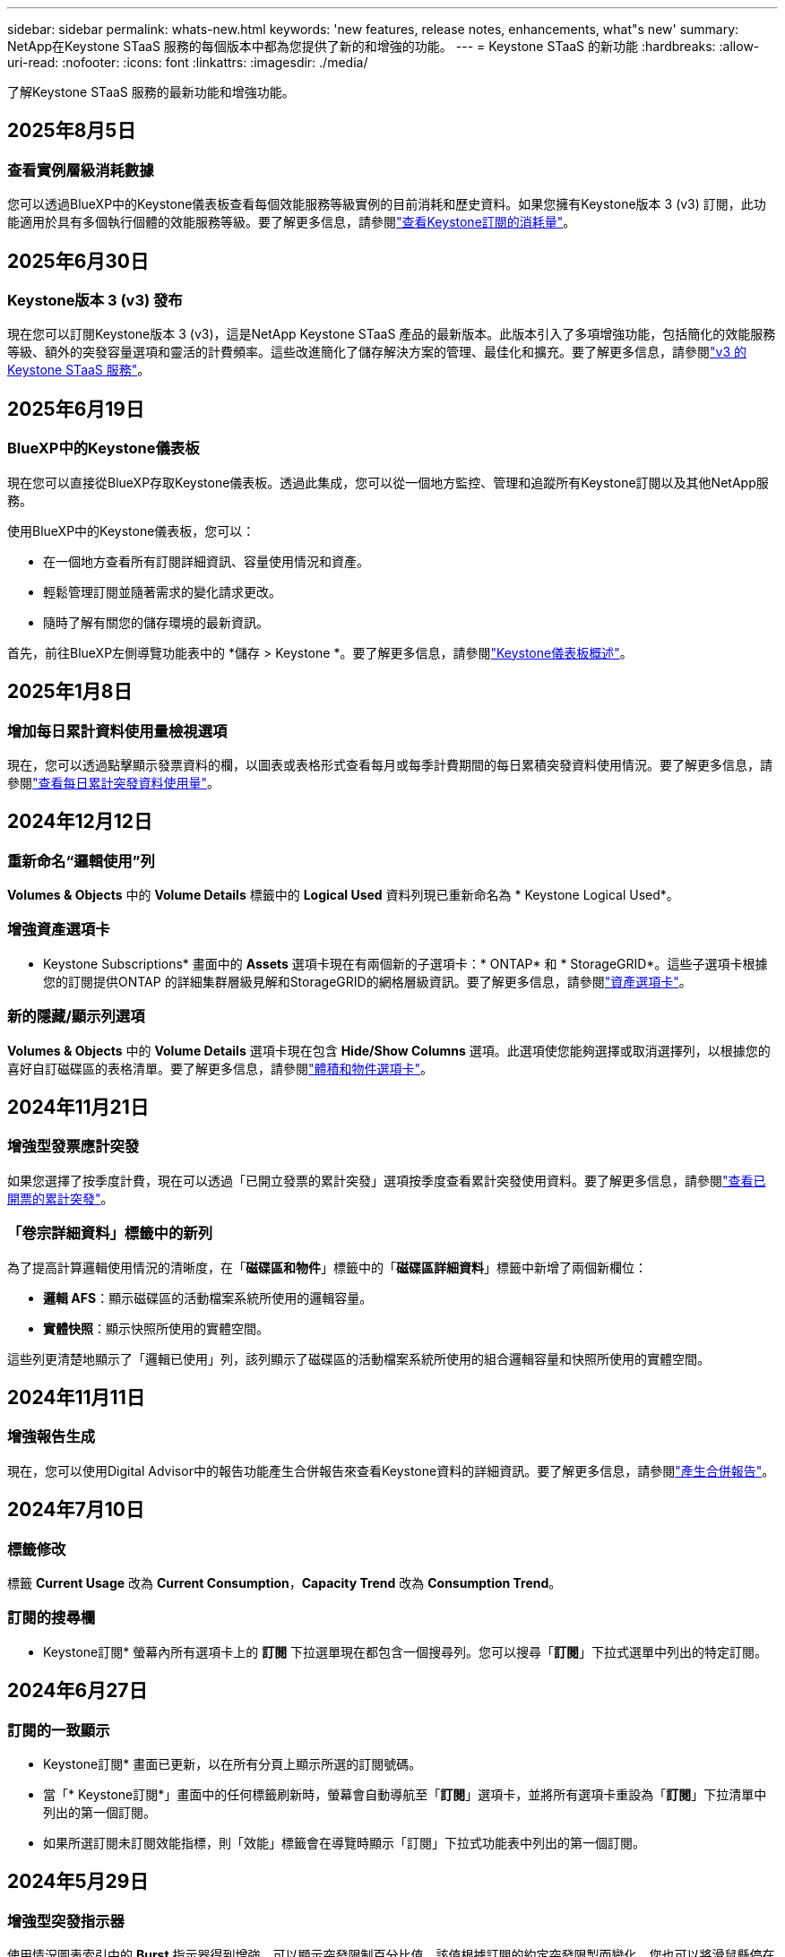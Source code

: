 ---
sidebar: sidebar 
permalink: whats-new.html 
keywords: 'new features, release notes, enhancements, what"s new' 
summary: NetApp在Keystone STaaS 服務的每個版本中都為您提供了新的和增強的功能。 
---
= Keystone STaaS 的新功能
:hardbreaks:
:allow-uri-read: 
:nofooter: 
:icons: font
:linkattrs: 
:imagesdir: ./media/


[role="lead"]
了解Keystone STaaS 服務的最新功能和增強功能。



== 2025年8月5日



=== 查看實例層級消耗數據

您可以透過BlueXP中的Keystone儀表板查看每個效能服務等級實例的目前消耗和歷史資料。如果您擁有Keystone版本 3 (v3) 訂閱，此功能適用於具有多個執行個體的效能服務等級。要了解更多信息，請參閱link:https://docs.netapp.com/us-en/keystone-staas/integrations/current-usage-tab.html["查看Keystone訂閱的消耗量"]。



== 2025年6月30日



=== Keystone版本 3 (v3) 發布

現在您可以訂閱Keystone版本 3 (v3)，這是NetApp Keystone STaaS 產品的最新版本。此版本引入了多項增強功能，包括簡化的效能服務等級、額外的突發容量選項和靈活的計費頻率。這些改進簡化了儲存解決方案的管理、最佳化和擴充。要了解更多信息，請參閱link:https://docs.netapp.com/us-en/keystone-staas/concepts/metrics.html["v3 的Keystone STaaS 服務"]。



== 2025年6月19日



=== BlueXP中的Keystone儀表板

現在您可以直接從BlueXP存取Keystone儀表板。透過此集成，您可以從一個地方監控、管理和追蹤所有Keystone訂閱以及其他NetApp服務。

使用BlueXP中的Keystone儀表板，您可以：

* 在一個地方查看所有訂閱詳細資訊、容量使用情況和資產。
* 輕鬆管理訂閱並隨著需求的變化請求更改。
* 隨時了解有關您的儲存環境的最新資訊。


首先，前往BlueXP左側導覽功能表中的 *儲存 > Keystone *。要了解更多信息，請參閱link:https://docs.netapp.com/us-en/keystone-staas/integrations/dashboard-overview.html["Keystone儀表板概述"]。



== 2025年1月8日



=== 增加每日累計資料使用量檢視選項

現在，您可以透過點擊顯示發票資料的欄，以圖表或表格形式查看每月或每季計費期間的每日累積突發資料使用情況。要了解更多信息，請參閱link:./integrations/consumption-tab.html#view-daily-accrued-burst-data-usage["查看每日累計突發資料使用量"]。



== 2024年12月12日



=== 重新命名“邏輯使用”列

*Volumes & Objects* 中的 *Volume Details* 標籤中的 *Logical Used* 資料列現已重新命名為 * Keystone Logical Used*。



=== 增強資產選項卡

* Keystone Subscriptions* 畫面中的 *Assets* 選項卡現在有兩個新的子選項卡：* ONTAP* 和 * StorageGRID*。這些子選項卡根據您的訂閱提供ONTAP 的詳細集群層級見解和StorageGRID的網格層級資訊。要了解更多信息，請參閱link:./integrations/assets-tab.html["資產選項卡"^]。



=== 新的隱藏/顯示列選項

*Volumes & Objects* 中的 *Volume Details* 選項卡現在包含 *Hide/Show Columns* 選項。此選項使您能夠選擇或取消選擇列，以根據您的喜好自訂磁碟區的表格清單。要了解更多信息，請參閱link:./integrations/volumes-objects-tab.html["體積和物件選項卡"^]。



== 2024年11月21日



=== 增強型發票應計突發

如果您選擇了按季度計費，現在可以透過「已開立發票的累計突發」選項按季度查看累計突發使用資料。要了解更多信息，請參閱link:./integrations/consumption-tab.html#view-accrued-burst["查看已開票的累計突發"^]。



=== 「卷宗詳細資料」標籤中的新列

為了提高計算邏輯使用情況的清晰度，在「*磁碟區和物件*」標籤中的「*磁碟區詳細資料*」標籤中新增了兩個新欄位：

* *邏輯 AFS*：顯示磁碟區的活動檔案系統所使用的邏輯容量。
* *實體快照*：顯示快照所使用的實體空間。


這些列更清楚地顯示了「邏輯已使用」列，該列顯示了磁碟區的活動檔案系統所使用的組合邏輯容量和快照所使用的實體空間。



== 2024年11月11日



=== 增強報告生成

現在，您可以使用Digital Advisor中的報告功能產生合併報告來查看Keystone資料的詳細資訊。要了解更多信息，請參閱link:./integrations/options.html#generate-consolidated-report-from-digital-advisor["產生合併報告"^]。



== 2024年7月10日



=== 標籤修改

標籤 *Current Usage* 改為 *Current Consumption*，*Capacity Trend* 改為 *Consumption Trend*。



=== 訂閱的搜尋欄

* Keystone訂閱* 螢幕內所有選項卡上的 *訂閱* 下拉選單現在都包含一個搜尋列。您可以搜尋「*訂閱*」下拉式選單中列出的特定訂閱。



== 2024年6月27日



=== 訂閱的一致顯示

* Keystone訂閱* 畫面已更新，以在所有分頁上顯示所選的訂閱號碼。

* 當「* Keystone訂閱*」畫面中的任何標籤刷新時，螢幕會自動導航至「*訂閱*」選項卡，並將所有選項卡重設為「*訂閱*」下拉清單中列出的第一個訂閱。
* 如果所選訂閱未訂閱效能指標，則「效能」標籤會在導覽時顯示「訂閱」下拉式功能表中列出的第一個訂閱。




== 2024年5月29日



=== 增強型突發指示器

使用情況圖表索引中的 *Burst* 指示器得到增強，可以顯示突發限制百分比值。該值根據訂閱的約定突發限製而變化。您也可以將滑鼠懸停在「*訂閱*」標籤中的「*使用狀態*」欄位中的「*突發使用情況*」指示器上來查看突發限制值。



=== 增加服務級別

服務等級 *CVO Primary* 和 *CVO Secondary* 包括在內，以支援具有零承諾容量的費率計劃或配置了城域集群的訂閱的Cloud Volumes ONTAP 。

* 您可以從 * Keystone Subscriptions* 小工具的舊儀表板和 *Capacity Trend* 標籤查看這些服務等級的容量使用圖表，也可以從 *Current Usage* 標籤查看詳細的使用情況資訊。
* 在「訂閱」標籤中，這些服務等級顯示為 `CVO (v2)`在*使用類型*列中，允許根據這些服務等級識別計費。




=== 短期爆發的放大功能

*容量趨勢*標籤現在包含放大功能，可以查看使用圖表中短期爆發的詳細資訊。有關更多信息，請參閱link:./integrations/consumption-tab.html["容量趨勢選項卡"^] 。



=== 增強訂閱顯示

訂閱的預設顯示已增強，可依追蹤 ID 排序。  *訂閱*標籤中的訂閱（包括*訂閱*下拉選單和 CSV 報告中的訂閱）現在將根據追蹤 ID 的字母順序顯示，按照 a、A、b、B 等順序顯示。



=== 增強累計爆發顯示

當滑鼠懸停在「容量趨勢」標籤中的容量使用情況長條圖上時出現的工具提示現在會顯示基於承諾容量的累積突發類型。它區分臨時和已開票的累計突發，對於承諾容量費率計劃為零的訂閱顯示*臨時累計消耗*和*已開票累計消耗*，對於承諾容量非零的訂閱顯示*臨時累計突發*和*已開票累計突發*。



== 2024年5月9日



=== CSV 報告中的新列

*容量趨勢*選項卡中的 CSV 報告現在包括*訂閱編號*和*帳戶名稱*列，以提供更詳細的資訊。



=== 增強使用類型列

*訂閱*標籤中的*使用類型*列已增強，可以以逗號分隔的值顯示涵蓋文件和物件服務等級的訂閱的邏輯和實體使用情況。



=== 從“卷詳細信息”選項卡訪問對象存儲詳細信息

*磁碟區和物件*標籤中的*磁碟區詳細資料*標籤現在提供物件儲存詳細資料以及包含檔案和物件服務等級的訂閱的磁碟區資訊。您可以點擊「卷宗詳情」標籤中的「物件儲存詳情」按鈕查看詳情。



== 2024年3月28日



=== 改進了「卷宗詳細資料」標籤中的 QoS 策略合規性顯示

*捲和物件*標籤中的*卷詳細資料*標籤現在可以更好地查看服務品質 (QoS) 策略合規性。先前稱為 *AQoS* 的欄位重新命名為 *Compliant*，表示 QoS 策略是否符合要求。此外，還新增了一個新列*QoS 策略類型*，用於指定策略是固定的還是自適應的。如果兩者都不適用，則該列顯示「不可用」。有關更多信息，請參閱link:./integrations/volumes-objects-tab.html["體積和物件選項卡"^] 。



=== 交易量摘要標籤中的新欄位和簡化的訂閱顯示

* *Volumes & Objects* 選項卡中的 *Volume Summary* 選項卡現在包含一個名為 *Protected* 的新欄位。此列提供與您訂閱的服務等級相關的受保護磁碟區的數量。如果您按一下受保護磁碟區的數量，它將帶您進入「磁碟區詳細資料」標籤，您可以在其中查看受保護磁碟區的篩選清單。
* 「*卷摘要*」標籤已更新，僅顯示基本訂閱，不包括附加服務。有關更多信息，請參閱link:./integrations/volumes-objects-tab.html["體積和物件選項卡"^] 。




=== 容量趨勢標籤中累積突發詳細資訊的顯示發生變化

將滑鼠懸停在「容量趨勢」標籤中的容量使用情況長條圖上時出現的工具提示將顯示當前月份累積突發的詳細資訊。前幾個月的詳細資訊將不會提供。



=== 增強查看Keystone訂閱歷史資料的權限

如果Keystone訂閱已修改或續訂，現在可以查看歷史資料。您可以將訂閱的開始日期設定為先前的日期以查看：

* 來自「容量趨勢」標籤的消耗和累積突發使用資料。
* 「效能」標籤中的ONTAP磁碟區的效能指標。


數據根據所選的訂閱開始日期顯示。



== 2024年2月29日



=== 新增資產選項卡

* Keystone Subscriptions* 畫面現在包括 *Assets* 選項卡。此新選項卡根據您的訂閱提供集群層級的資訊。有關更多信息，請參閱link:./integrations/assets-tab.html["資產選項卡"^] 。



=== 體積和物件選項卡的改進

為了更清楚地了解您的ONTAP系統卷，已在 *Volumes* 選項卡中添加了兩個新選項卡按鈕 *Volume Summary* 和 *Volume Details*。  *Volume Summary* 標籤提供與您訂閱的服務等級相關的磁碟區的總數，包括其 AQoS 合規狀態和容量資訊。 *卷詳細資料*選項卡列出了所有磁碟區及其具體資訊。有關更多信息，請參閱link:./integrations/volumes-objects-tab.html["體積和物件選項卡"^] 。



=== 增強Digital Advisor的搜尋體驗

*Digital Advisor* 螢幕上的搜尋參數現在包括Keystone訂閱號和為Keystone訂閱建立的關注清單。您可以輸入訂閱號或關注清單名稱的前三個字元。有關更多信息，請參閱link:./integrations/keystone-aiq.html["在Active IQ Digital Advisor上查看Keystone儀表板"^] 。



=== 查看消費資料的時間戳

您可以在 * Keystone Subscriptions* 小工具的舊儀表板上查看消費資料的時間戳記（以 UTC 為單位）。



== 2024年2月13日



=== 可以查看連結到主訂閱的訂閱

您的一些主要訂閱可以具有連結的次要訂閱。如果是這種情況，主訂閱號碼將繼續顯示在「*訂閱號碼*」欄中，而連結的訂閱號碼將在「*訂閱*」標籤上的新欄位「*連結的訂閱*」中列出。只有當您已連結訂閱時，「*連結訂閱*」列才可用，並且您可以看到有關它們的通知訊息。



== 2024年1月11日



=== 已回傳累計突發的發票數據

現在，*Capacity Trend* 選項卡中的 *Accrued Burst* 標籤已修改為 *Invoiced Accrued Burst*。選擇此選項，您可以查看已計費累積突發資料的每月圖表。有關更多信息，請參閱link:./integrations/consumption-tab.html#view-accrued-burst["查看已開票的累計突發"^] 。



=== 特定費率方案的累積消費詳情

如果您訂閱的費率方案中承諾容量為_零_，您可以在「容量趨勢」標籤中查看累積消費詳情。選擇「已開立發票累積消費」選項後，您可以查看已開立的累計消費資料月表。



== 2023年12月15日



=== 能夠按關注清單搜尋

Digital Advisor中對監控清單的支援已擴展到包括Keystone系統。現在您可以透過使用關注清單搜尋來查看多個客戶的訂閱詳細資訊。有關Keystone STaaS 中監視列表使用的更多信息，請參閱link:./integrations/keystone-aiq.html#search-by-keystone-watchlists["按Keystone關注列表搜索"^]。



=== 日期轉換為 UTC 時區

Digital Advisor的 * Keystone Subscriptions* 螢幕標籤上傳回的資料以 UTC 時間（伺服器時區）顯示。當您輸入日期進行查詢時，它會自動被視為 UTC 時間。有關更多信息，請參閱link:./integrations/keystone-aiq.html["Keystone訂閱儀表板和報告"^] 。
